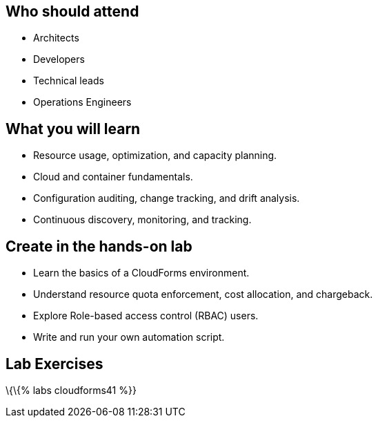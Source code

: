 [[who-should-attend]]
Who should attend
-----------------

* Architects
* Developers
* Technical leads
* Operations Engineers

[[what-you-will-learn]]
What you will learn
-------------------

* Resource usage, optimization, and capacity planning.
* Cloud and container fundamentals.
* Configuration auditing, change tracking, and drift analysis.
* Continuous discovery, monitoring, and tracking.

[[create-in-the-hands-on-lab]]
Create in the hands-on lab
--------------------------

* Learn the basics of a CloudForms environment.
* Understand resource quota enforcement, cost allocation, and
chargeback.
* Explore Role-based access control (RBAC) users.
* Write and run your own automation script.

[[lab-exercises]]
Lab Exercises
-------------

\{\{% labs cloudforms41 %}}
